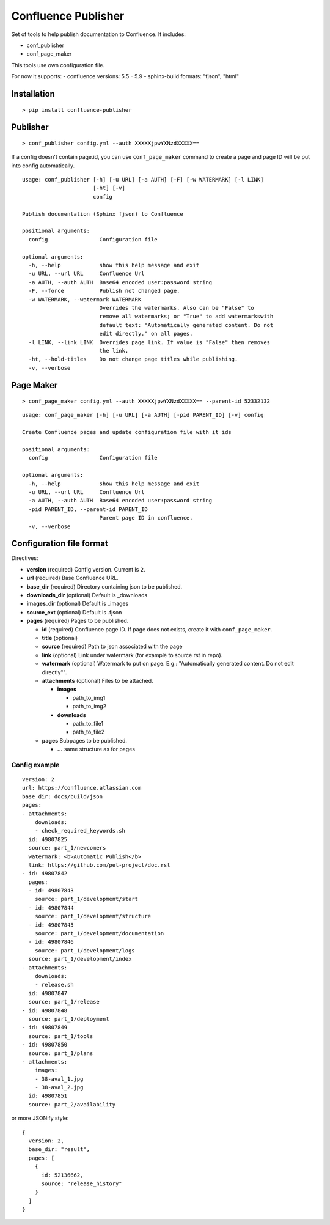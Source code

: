 Confluence Publisher
====================

Set of tools to help publish documentation to Confluence. It includes:

-  conf\_publisher
-  conf\_page\_maker

This tools use own configuration file.

For now it supports: - confluence versions: 5.5 - 5.9 - sphinx-build
formats: "fjson", "html"

Installation
------------

::

    > pip install confluence-publisher

Publisher
---------

::

    > conf_publisher config.yml --auth XXXXXjpwYXNzdXXXXX==

If a config doesn't contain page.id, you can use ``conf_page_maker``
command to create a page and page ID will be put into config
automatically.

::

    usage: conf_publisher [-h] [-u URL] [-a AUTH] [-F] [-w WATERMARK] [-l LINK]
                          [-ht] [-v]
                          config

    Publish documentation (Sphinx fjson) to Confluence

    positional arguments:
      config                Configuration file

    optional arguments:
      -h, --help            show this help message and exit
      -u URL, --url URL     Confluence Url
      -a AUTH, --auth AUTH  Base64 encoded user:password string
      -F, --force           Publish not changed page.
      -w WATERMARK, --watermark WATERMARK
                            Overrides the watermarks. Also can be "False" to
                            remove all watermarks; or "True" to add watermarkswith
                            default text: "Automatically generated content. Do not
                            edit directly." on all pages.
      -l LINK, --link LINK  Overrides page link. If value is "False" then removes
                            the link.
      -ht, --hold-titles    Do not change page titles while publishing.
      -v, --verbose

Page Maker
----------

::

    > conf_page_maker config.yml --auth XXXXXjpwYXNzdXXXXX== --parent-id 52332132

::

    usage: conf_page_maker [-h] [-u URL] [-a AUTH] [-pid PARENT_ID] [-v] config

    Create Confluence pages and update configuration file with it ids

    positional arguments:
      config                Configuration file

    optional arguments:
      -h, --help            show this help message and exit
      -u URL, --url URL     Confluence Url
      -a AUTH, --auth AUTH  Base64 encoded user:password string
      -pid PARENT_ID, --parent-id PARENT_ID
                            Parent page ID in confluence.
      -v, --verbose

Configuration file format
-------------------------

Directives:

-  **version** (required) Config version. Current is ``2``.
-  **url** (required) Base Confluence URL.
-  **base\_dir** (required) Directory containing json to be published.
-  **downloads\_dir** (optional) Default is \_downloads
-  **images\_dir** (optional) Default is \_images
-  **source\_ext** (optional) Default is .fjson
-  **pages** (required) Pages to be published.

   -  **id** (required) Confluence page ID. If page does not exists,
      create it with ``conf_page_maker``.
   -  **title** (optional)
   -  **source** (required) Path to json associated with the page
   -  **link** (optional) Link under watermark (for example to source
      rst in repo).
   -  **watermark** (optional) Watermark to put on page. E.g.:
      "Automatically generated content. Do not edit directly"".
   -  **attachments** (optional) Files to be attached.

      -  **images**

         -  path\_to\_img1
         -  path\_to\_img2

      -  **downloads**

         -  path\_to\_file1
         -  path\_to\_file2

   -  **pages** Subpages to be published.

      -  **...** same structure as for pages

Config example
~~~~~~~~~~~~~~

::

      version: 2
      url: https://confluence.atlassian.com
      base_dir: docs/build/json
      pages:
      - attachments:
          downloads:
          - check_required_keywords.sh
        id: 49807825
        source: part_1/newcomers
        watermark: <b>Automatic Publish</b>
        link: https://github.com/pet-project/doc.rst
      - id: 49807842
        pages:
        - id: 49807843
          source: part_1/development/start
        - id: 49807844
          source: part_1/development/structure
        - id: 49807845
          source: part_1/development/documentation
        - id: 49807846
          source: part_1/development/logs
        source: part_1/development/index
      - attachments:
          downloads:
          - release.sh
        id: 49807847
        source: part_1/release
      - id: 49807848
        source: part_1/deployment
      - id: 49807849
        source: part_1/tools
      - id: 49807850
        source: part_1/plans
      - attachments:
          images:
          - 38-aval_1.jpg
          - 38-aval_2.jpg
        id: 49807851
        source: part_2/availability

or more JSONify style:

::

    {
      version: 2,
      base_dir: "result",
      pages: [
        {
          id: 52136662,
          source: "release_history"
        }
      ]
    }

.. |Build Status| image:: https://travis-ci.org/Arello-Mobile/confluence-publisher.svg?branch=master
   :target: https://travis-ci.org/Arello-Mobile/confluence-publisher
